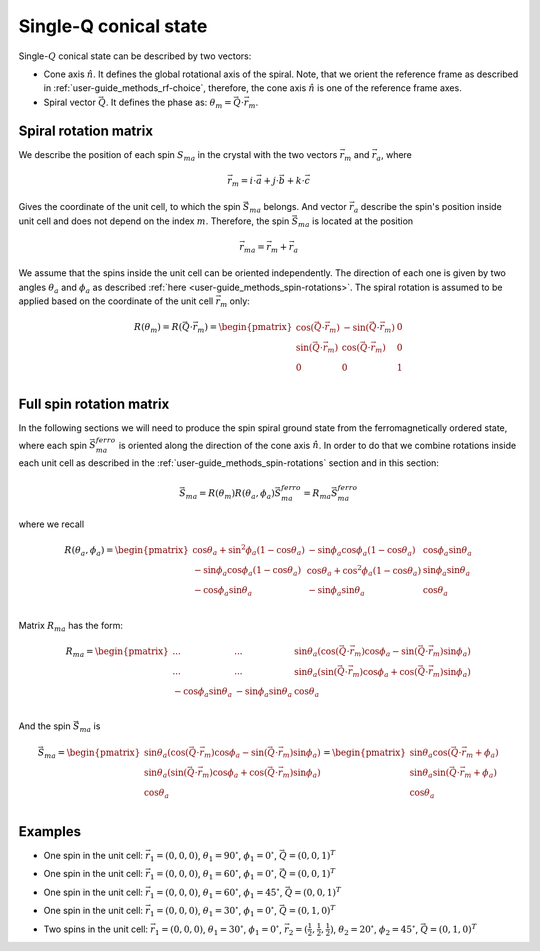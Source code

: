 .. _user-guide_methods_single-q:

**********************
Single-Q conical state
**********************

.. dropdown:: Notation used on this page

  * The reference frame is :math:`\hat{u}\hat{v}\hat{n}` for the whole page.
  * :math:`\vec{v}` - is a vector.

Single-:math:`Q` conical state can be described by two vectors:

* Cone axis :math:`\hat{n}`.
  It defines the global rotational axis of the spiral.
  Note, that we orient the reference frame as described in
  :ref:`user-guide_methods_rf-choice`, therefore, the cone axis :math:`\hat{n}`
  is one of the reference frame axes.
* Spiral vector :math:`\vec{Q}`. It defines the phase as:
  :math:`\theta_m = \vec{Q}\cdot\vec{r_m}`.


Spiral rotation matrix
======================

We describe the position of each spin :math:`S_{ma}` in the crystal with
the two vectors :math:`\vec{r}_m` and :math:`\vec{r}_a`, where

.. math::
  \vec{r}_m = i\cdot\vec{a} + j\cdot\vec{b} + k\cdot\vec{c}

Gives the coordinate of the unit cell, to which the spin :math:`\vec{S}_{ma}`
belongs. And vector :math:`\vec{r}_a` describe the spin's position
inside unit cell and does not depend on the index :math:`m`. Therefore, the
spin :math:`\vec{S}_{ma}` is located at the position

.. math::
  \vec{r}_{ma} = \vec{r}_m + \vec{r}_a

We assume that the spins inside the unit cell can be oriented independently.
The direction of each one is given by two angles :math:`\theta_a` and
:math:`\phi_a` as described :ref:`here <user-guide_methods_spin-rotations>`.
The spiral rotation is assumed to be applied based on the coordinate of the
unit cell :math:`\vec{r}_m` only:

.. math::
  R(\theta_m) = R(\vec{Q}\cdot\vec{r}_m) =
  \begin{pmatrix}
  \cos(\vec{Q}\cdot\vec{r}_m) & -\sin(\vec{Q}\cdot\vec{r}_m) & 0 \\
  \sin(\vec{Q}\cdot\vec{r}_m) & \cos(\vec{Q}\cdot\vec{r}_m)  & 0 \\
  0                           & 0                            & 1 \\
  \end{pmatrix}


Full spin rotation matrix
=========================

In the following sections we will need to produce the spin spiral ground
state from the ferromagnetically ordered state, where each spin
:math:`\vec{S}_{ma}^{ferro}` is oriented along the direction of the
cone axis :math:`\hat{n}`. In order to do that we combine rotations inside
each unit cell as described in the :ref:`user-guide_methods_spin-rotations`
section and in this section:

.. math::
  \vec{S}_{ma} = R(\theta_m)R(\theta_a,\phi_a)\vec{S}_{ma}^{ferro}
  = R_{ma}\vec{S}_{ma}^{ferro}

where we recall

.. math::

    R(\theta_a, \phi_a) =
    \begin{pmatrix}
      \cos\theta_a + \sin^2\phi_a(1-\cos\theta_a) &
      -\sin\phi_a\cos\phi_a(1-\cos\theta_a) &
      \cos\phi_a\sin\theta_a  \\
      -\sin\phi_a\cos\phi_a(1-\cos\theta_a) &
      \cos\theta_a + \cos^2\phi_a(1-\cos\theta_a) &
      \sin\phi_a\sin\theta_a  \\
      -\cos\phi_a\sin\theta_a &
      -\sin\phi_a\sin\theta_a &
      \cos\theta_a \\
    \end{pmatrix}

Matrix :math:`R_{ma}` has the form:

.. math::
  R_{ma} =
  \begin{pmatrix}
  ... & ... & \sin\theta_a(\cos(\vec{Q}\cdot\vec{r}_m)\cos\phi_a - \sin(\vec{Q}\cdot\vec{r}_m)\sin\phi_a)\\
  ... & ... & \sin\theta_a(\sin(\vec{Q}\cdot\vec{r}_m)\cos\phi_a + \cos(\vec{Q}\cdot\vec{r}_m)\sin\phi_a) \\
  -\cos\phi_a\sin\theta_a & -\sin\phi_a\sin\theta_a & \cos\theta_a \\
  \end{pmatrix}

And the spin :math:`\vec{S}_{ma}` is

.. math::
  \vec{S}_{ma} =
  \begin{pmatrix}
    \sin\theta_a(\cos(\vec{Q}\cdot\vec{r}_m)\cos\phi_a - \sin(\vec{Q}\cdot\vec{r}_m)\sin\phi_a)\\
    \sin\theta_a(\sin(\vec{Q}\cdot\vec{r}_m)\cos\phi_a + \cos(\vec{Q}\cdot\vec{r}_m)\sin\phi_a) \\
    \cos\theta_a \\
  \end{pmatrix}
  = \begin{pmatrix}
    \sin\theta_a\cos(\vec{Q}\cdot\vec{r}_m + \phi_a) \\
    \sin\theta_a\sin(\vec{Q}\cdot\vec{r}_m + \phi_a) \\
    \cos\theta_a                                     \\
  \end{pmatrix}

.. dropdown:: All elements of the matrix  :math:`\text{ }R_{ma}`

  For simplicity of the notation we call the matrix :math:`R_{ma}`
  as :math:`R`:

  .. math::
    R_{ma} = R =
    \begin{pmatrix}
      R_{11} & R_{12} & R_{13} \\
      R_{21} & R_{22} & R_{23} \\
      R_{31} & R_{32} & R_{33} \\
    \end{pmatrix}

  .. math::
    R_{11} =




Examples
========

* One spin in the unit cell: :math:`\vec{r}_1 = (0,0,0)`,
  :math:`\theta_1 = 90^{\circ}`, :math:`\phi_1 = 0^{\circ}`,
  :math:`\vec{Q} = (0,0,1)^T`

.. raw:: html
  :file: ../../../images/single-q-1.html

* One spin in the unit cell: :math:`\vec{r}_1 = (0,0,0)`,
  :math:`\theta_1 = 60^{\circ}`, :math:`\phi_1 = 0^{\circ}`,
  :math:`\vec{Q} = (0,0,1)^T`

.. raw:: html
  :file: ../../../images/single-q-2.html

* One spin in the unit cell: :math:`\vec{r}_1 = (0,0,0)`,
  :math:`\theta_1 = 60^{\circ}`, :math:`\phi_1 = 45^{\circ}`,
  :math:`\vec{Q} = (0,0,1)^T`

.. raw:: html
  :file: ../../../images/single-q-3.html

* One spin in the unit cell: :math:`\vec{r}_1 = (0,0,0)`,
  :math:`\theta_1 = 30^{\circ}`, :math:`\phi_1 = 0^{\circ}`,
  :math:`\vec{Q} = (0,1,0)^T`

.. raw:: html
  :file: ../../../images/single-q-4.html

* Two spins in the unit cell: :math:`\vec{r}_1 = (0,0,0)`,
  :math:`\theta_1 = 30^{\circ}`, :math:`\phi_1 = 0^{\circ}`,
  :math:`\vec{r}_2 = (\frac{1}{2},\frac{1}{2},\frac{1}{2})`,
  :math:`\theta_2 = 20^{\circ}`, :math:`\phi_2 = 45^{\circ}`,
  :math:`\vec{Q} = (0,1,0)^T`

.. raw:: html
  :file: ../../../images/single-q-5.html
